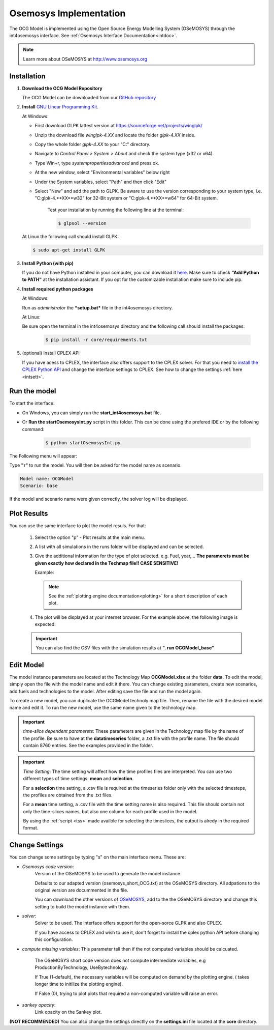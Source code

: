 .. _osemosysimp:

Osemosys Implementation
=======================

The OCG Model is implemented using the Open Source Energy Modelling System (OSeMOSYS) through the int4osemosys interface.
See :ref:`Osemosys Interface Documentation<intdoc>`.

.. note::

   Learn more about OSeMOSYS at `http://www.osemosys.org <http://www.osemosys.org>`_

   
Installation
------------

1. **Download the OCG Model Repository**
   
   The OCG Model can be downloaded from our `GitHub repository <https://github.com/OCGModel/OCGModel.git>`_

2. **Install** `GNU Linear Programming Kit <https://www.gnu.org/software/glpk/>`_.

   At Windows:
      
   - First download GLPK lattest version at `https://sourceforge.net/projects/winglpk/ <https://sourceforge.net/projects/winglpk/>`_
   - Unzip the download file *winglpk-4.XX* and locate the folder *glpk-4.XX* inside.
   - Copy the whole folder *glpk-4.XX*  to your "C:\" directory.
   - Navigate to *Control Panel > System > About* and check the system type (x32 or x64).
   - Type Win+r, type *systempropertiesadvanced* and press ok.
   - At the new window, select "Environmental variables" below right
   - Under the System variables, select "Path" and then click "Edit"
   - Select "New" and add the path to GLPK. Be aware to use the version corresponding to your system type, i.e. "C:\glpk-4.**XX**\w32" for 32-Bit system or "C:\glpk-4.**XX**\w64" for 64-Bit system. 

      Test your installation by running the following line at the terminal: 
      
      .. code-block:: bash
      
            $ glpsol --version
      
   At Linux the following call should install GLPK: 

   .. code-block:: bash      
      
      $ sudo apt-get install GLPK
      
3. **Install Python (with pip)**
   
   If you do not have Python installed in your computer, you can download it `here <https://www.python.org/downloads/>`_. 
   Make sure to check **"Add Python to PATH"** at the installation assistant. If you opt for the customizable installation make sure to include pip.

4. **Install required python packages**

   At Windows:
   
   Run as *administrator* the ***setup.bat*** file in the int4osemosys directory.
   
   At Linux:
   
   Be sure open the terminal in the int4osemosys directory and the following call should install the packages: 
   
      .. code-block:: bash
      
         $ pip install -r core/requirements.txt

5. (optional) Install CPLEX API

   If you have acess to CPLEX, the interface also offers support to the CPLEX solver.
   For that you need to  `install the CPLEX Python API <https://www.ibm.com/docs/en/icos/12.10.0?topic=cplex-setting-up-python-api>`_ and change the interface settings to CPLEX.
   See how to change the settings :ref:`here <intsett>`.

Run the model
-------------

To start the interface:

- On Windows, you can simply run the **start_int4osemosys.bat** file.
- Or **Run the startOsemosysInt.py** script in this folder. This can be done using the prefered IDE or by the following command:

      .. code-block:: shell
      
         $ python startOsemosysInt.py 


The Following menu will appear:

.. code-block:: shell
   :emphasize-lines: 8

   ...reading Settings from settings.ini
   ####Interface for Osemosys####
   Select option:
   r - Run model
   p - Plot results
   s - Settings
   q - Quit
   >> r


Type **"r"** to run the model.
You will then be asked for the model name as scenario.

.. code-block:: shell

   Model name: OCGModel
   Scenario: base


If the model and scenario name were given correctly, the solver log will be displayed.

Plot Results
------------

You can use the same interface to plot the model resuls. For that:
      
   1. Select the option "p" -  Plot results at the main menu. 
   2. A list with all simulations in the runs folder will be displayed and can be selected. 
   3. Give the additional information for the type of plot selected. e.g. Fuel, year,... **The paramerets must be given exactly how declared in the Techmap file!! CASE SENSITIVE!**
     
      Example:
         
      .. code-block:: shell
         :emphasize-lines: 9,11
      
         Select Plot:
         0 - plot_annual_active_capacities
         1 - plot_annual_emissions
         2 - plot_annual_supply
         3 - plot_annual_use
         4 - plot_sankey
         5 - plot_supply_timeseries
         6 - plot_use_timeseries
         >> 2
         Please give the inputs for plot_annual_supply. [help: (fuel)]
         fuel: Electricity


      .. note::
         See the  :ref:`plotting engine documentation<plotting>` for a short description of each plot.

   4. The plot will be displayed at your internet browser. For the example above, the following image is expected:

      .. figure:: /images/example_plot.png
         :align: center
         :scale: 15%
      
               
   .. important:: You can also find the CSV files with the simulation results at **". \ run \ OCGModel_base"**


Edit Model
----------

The model instance parameters are located at the Technology Map **OCGModel.xlsx** at the folder **data**.
To edit the model, simply open the file with the model name and edit it there.
You can change existing parameters, create new scenarios, add fuels and technologies to the model. After editing save the file and run the model again.

To create a new model, you can duplicate the OCGModel technoly map file. Then, rename the file with the desired model name and edit it.
To run the new model, use the same name given to the technology map. 


.. important:: *time-slice dependent paramerets*: These parameters are given in the Technology map file by the name of the profile. Be sure to have at the **data\timeseries**
               folder, a .txt file with the profile name. The file should contain 8760 entries. See the examples provided in the folder. 


.. important:: *Time Setting*: The time setting will affect how the time profiles files are interpreted.
               You can use two different types of time settings: **mean** and **selection**. 
               
               For a **selection** time setting, a .csv file is required at the timeseries folder only with the selected timesteps, the profiles are obtained from the .txt files.
               
               For a **mean** time setting, a .csv file with the time setting name is also required. This file should contain not only the time-slices names, but also one column for each profile used in the model.
               
               By using the :ref:`script <tss>` made availble for selecting the timeslices, the output is alredy in the required format. 

.. _intsett:

Change Settings
---------------

You can change some settings by typing "s" on the main interface menu.
These are:

- *Osemosys code version*: 
   Version of the OSeMOSYS to be used to generate the model instance.

   Defaults to our adapted version (osemosys_short_OCG.txt) at the OSeMOSYS directory. All adpations to the original version are docummented in the file.  

   You can download the other versions of `OSeMOSYS <http://www.osemosys.org/get-started.html>`_, add to the the OSeMOSYS directory and change this setting to build the model instance with them. 

- *solver*:   
   Solver to be used. The interface offers support for the open-sorce GLPK and also CPLEX.

   If you have access to CPLEX and wish to use it, don't forget to install the cplex python API before changing this configuration.  

- *compute missing variables*: This parameter tell then if the not computed variables should be calcuated.

   The OSeMOSYS short code version does not compute intermediate variables, e.g ProductionByTechnology, UseBytechnology. 
      
   If True (1-default), the necessary variables will be computed on demand by the plotting engine. ( takes longer time to initilize the plotting engine).
   
   If False (0), trying to plot plots that required a non-computed variable will raise an error.
   

- *sankey opacity*:
   Link opacity on the Sankey plot. 


**(NOT RECOMMENDED)** You can also change the settings directlly on the **settings.ini** file located at the **core** directory. 
